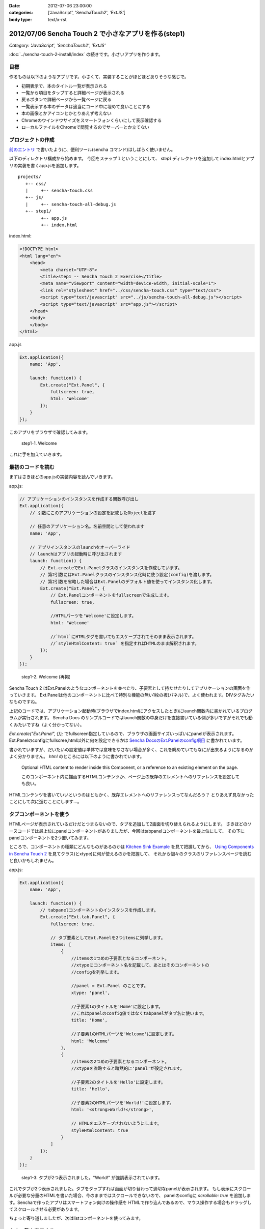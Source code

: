 :date: 2012-07-06 23:00:00
:categories: ['JavaScript', 'SenchaTouch2', 'ExtJS']
:body type: text/x-rst

========================================================
2012/07/06 Sencha Touch 2 で小さなアプリを作る(step1)
========================================================

*Category: 'JavaScript', 'SenchaTouch2', 'ExtJS'*

:doc:`../sencha-touch-2-install/index` の続きです。小さいアプリを作ります。

目標
=======

作るものは以下のようなアプリです。小さくて、実装することがほどほどありそうな感じで。

* 初期表示で、本のタイトル一覧が表示される
* 一覧から項目をタップすると詳細ページが表示される
* 戻るボタンで詳細ページから一覧ページに戻る
* 一覧表示する本のデータは適当にコード中に埋めて良いことにする
* 本の画像とかアイコンとかとりあえず考えない
* Chromeのウインドウサイズをスマートフォンくらいにして表示確認する
* ローカルファイルをChromeで閲覧するのでサーバーとか立てない


プロジェクトの作成
========================

`前のエントリ <../sencha-touch-2-install/index>`_ で書いたように、便利ツール(sencha コマンド)はしばらく使いません。

以下のディレクトリ構成から始めます。
今回をステップ１ということにして、 `step1` ディレクトリを追加して
index.htmlとアプリの実装を書くapp.jsを追加します。

::

   projects/
      +-- css/
      |     +-- sencha-touch.css
      +-- js/
      |     +-- sencha-touch-all-debug.js
      +-- step1/
            +-- app.js
            +-- index.html


index.html:

.. code-block:: html

   <!DOCTYPE html>
   <html lang="en">
       <head>
           <meta charset="UTF-8">
           <title>step1 -- Sencha Touch 2 Exercise</title>
           <meta name="viewport" content="width=device-width, initial-scale=1">
           <link rel="stylesheet" href="../css/sencha-touch.css" type="text/css">
           <script type="text/javascript" src="../js/sencha-touch-all-debug.js"></script>
           <script type="text/javascript" src="app.js"></script>
       </head>
       <body>
       </body>
   </html>


app.js

.. code-block:: javascript

   Ext.application({
       name: 'App',

       launch: function() {
           Ext.create("Ext.Panel", {
               fullscreen: true,
               html: 'Welcome'
           });
       }
   });


このアプリをブラウザで確認してみます。

.. figure:: step1-welcome.png

   step1-1. Welcome

これに手を加えていきます。

最初のコードを読む
==========================

まずはさきほどのapp.jsの実装内容を読んでいきます。

app.js:

.. code-block:: javascript

   // アプリケーションのインスタンスを作成する関数呼び出し
   Ext.application({
       // 引数にこのアプリケーションの設定を記載したObjectを渡す

       // 任意のアプリケーション名。名前空間として使われます
       name: 'App',

       // アプリインスタンスのlaunchをオーバーライド
       // launchはアプリの起動時に呼び出されます
       launch: function() {
           // Ext.createでExt.Panelクラスのインスタンスを作成しています。
           // 第2引数にはExt.Panelクラスのインスタンス化時に使う設定(config)を渡します。
           // 第2引数を省略した場合はExt.Panelのデフォルト値を使ってインスタンス化します。
           Ext.create("Ext.Panel", {
               // Ext.Panelコンポーネントをfullscreenで生成します。
               fullscreen: true,

               //HTMLパーツを'Welcome'に設定します。
               html: 'Welcome'

               //`html`にHTMLタグを書いてもエスケープされてそのまま表示されます。
               //`styleHtmlContent: true` を指定すればHTMLのまま解釈されます。
           });
       }
   });

.. figure:: step1-welcome.png

   step1-2. Welcome (再掲)


Sencha Touch 2 はExt.Panelのようなコンポーネントを並べたり、子要素として持たせたりしてアプリケーションの画面を作っていきます。
Ext.Panelは他のコンポーネントに比べて特別な機能の無い1枚の板(パネル)で、よく使われます。DIVタグみたいなものですね。

上記のコードでは、アプリケーション起動時(ブラウザでindex.htmlにアクセスしたとき)にlaunch関数内に書かれているプログラムが実行されます。
Sencha Docs のサンプルコードではlaunch関数の中身だけを直接書いている例が多いですがそれでも動くみたいですね（よく分かってない）。

`Ext.create("Ext.Panel", {});` でfullscreen指定しているので、ブラウザの画面サイズいっぱいにpanelが表示されます。
Ext.Panelのconfigにfullscree,html以外に何を設定できるかは `Sencha DocsのExt.Panelのconfig項目`_ に書かれています。

書かれていますが、だいたいの設定値は単体では意味をなさない場合が多く、これを眺めていてもなにが出来るようになるのかよく分かりません。
`html` のところには以下のように書かれています。

   Optional HTML content to render inside this Component, or a reference to an existing element on the page.

   このコンポーネント内に描画するHTMLコンテンツか、ページ上の既存のエレメントへのリファレンスを設定しても良い。

HTMLコンテンツを書いていいというのはともかく、既存エレメントへのリファレンスってなんだろう？
とりあえず見なかったことにして次に進むことにします...。

.. _`Sencha DocsのExt.Panelのconfig項目`: http://docs.sencha.com/touch/2-0/#!/api/Ext.Panel-cfg-activeItem


.. config部分には、Ext.Panelのconfigで規定されていない設定値を書くことも出来ます。titleとか。


タブコンポーネントを使う
==========================

HTMLページが表示されているだけだとつまらないので、タブを追加して2画面を切り替えられるようにします。
さきほどのソースコードでは最上位にpanelコンポーネントがありましたが、今回はtabpanelコンポーネントを最上位にして、
その下にpanelコンポーネントを2つ置いてみます。

ところで、コンポーネントの種類にどんなものがあるのかは `Kitchen Sink Example`_ を見て把握してから、
`Using Components in Sencha Touch 2`_ を見てクラス(とxtype)に何が使えるのかを把握して、
それから個々のクラスのリファレンスページを読むと良いかもしれません。

.. _`Kitchen Sink Example`: http://docs.sencha.com/touch/2-0/#!/example/kitchen-sink

.. _`Using Components in Sencha Touch 2`: http://docs.sencha.com/touch/2-0/#!/guide/components-section-5

app.js:

.. code-block:: javascript

   Ext.application({
       name: 'App',

       launch: function() {
           // tabpanelコンポーネントのインスタンスを作成します。
           Ext.create("Ext.tab.Panel", {
               fullscreen: true,

               // タブ要素としてExt.Panelを2つitemsに列挙します。
               items: [
                   {
                       //itemsの1つめの子要素となるコンポーネント。
                       //xtypeにコンポーネント名を記載して、あとはそのコンポーネントの
                       //configを列挙します。

                       //panel = Ext.Panel のことです。
                       xtype: 'panel',

                       //子要素1のタイトルを'Home'に設定します。
                       //これはpanelのconfig値ではなくtabpanelがタブ名に使います。
                       title: 'Home',

                       //子要素1のHTMLパーツを'Welcome'に設定します。
                       html: 'Welcome'
                   },
                   {
                       //itemsの2つめの子要素となるコンポーネント。
                       //xtypeを省略すると暗黙的に'panel'が設定されます。

                       //子要素2のタイトルを'Hello'に設定します。
                       title: 'Hello',

                       //子要素2のHTMLパーツを'World!'に設定します。
                       html: '<strong>World!</strong>',

                       // HTMLをエスケープされないようにします。
                       styleHtmlContent: true
                   }
               ]
           });
       }
   });

.. figure:: step1-helloworld.png

   step1-3. タブが2つ表示されました。"World!" が強調表示されています。


これでタブが2つ表示されました。タブをタップすれば画面が切り替わって適切なpanelが表示されます。
もし表示にスクロールが必要な分量のHTMLを書いた場合、今のままではスクロールできないので、
panelのconfigに `scrollable: true` を追加します。Senchaで作ったアプリはスマートフォン向けの操作感を
HTMLで作り込んであるので、マウス操作する場合もドラッグしてスクロールさせる必要があります。

ちょっと寄り道しましたが、次はlistコンポーネントを使ってみます。

本の一覧を表示する
========================

listコンポーネント(Ext.dataview.List)を使って本の一覧を表示します。tabpanelの子要素にしてもいいですが、
とりあえず最上位コンポーネントにlistを使って作ってみます。

app.js:

.. code-block:: javascript

   Ext.application({
       name: 'App',

       launch: function() {
           // listコンポーネントのインスタンスを作成します。
           Ext.create('Ext.List', {
               fullscreen: true,

               // listの要素1項目毎のテンプレートを設定します。
               // テンプレートの仕様はExt.XTemplateクラスで規定されています。
               // 以下の例のように文字列のArrayを指定するか、または文字列で指定します。
               // Arrayの場合自動的にjoinされて1つの文字列になります。
               itemTpl: [
                   '<div><strong>{title}</strong></div>',
                   '<div><span>{price}</span></div>'
               ],

               // リストの要素となるデータを定義します。
               data: [{
                   title: 'エキスパートPythonプログラミング',
                   price: 3780
               },{
                   title: 'Pythonプロフェッショナルプログラミング',
                   price: 2940
               }]
           });
       }
   });

.. figure:: step1-listview.png

   step1-4. 本の一覧をlistコンポーネントで表示

dataの要素をこのコンポーネントの初期化時に設定することも出来ます。
あるいは、dataの代わりにstoreを指定すればlocalStrageやリモートサーバーからデータを取得することもできます。

storeはデータの格納先やソート、フィルタなどを行ってくれるモジュールで、storeが実際にどこにデータを取りに行っているかなどを表示用のコンポーネントから隠蔽します。上記のコードをstoreを使ったものに書き換えてみます。

app.js:

.. code-block:: javascript

   Ext.application({
       name: 'App',

       launch: function() {
           Ext.create('Ext.List', {
               fullscreen: true,

               itemTpl: [
                   '<div><strong>{title}</strong></div>',
                   '<div><span>{price}</span></div>'
               ],

               // リストの要素として表示するべきデータが格納されているstoreを指定します。
               // ここでは直接storeの定義を行っていますが、定義済みstore名を指定することも
               // 出来ます(最終的にはそっちの方が良い書き方です)。
               store: {
                   // storeが提供するデータのフィールド定義です。
                   // フィールド定義はmodelに追い出しても良い(最終的にはその方が良い)。
                   fields: ['title', 'price'],

                   // storeが提供するデータを定義します。
                   // 最終的にはWebAPI等から自動取得するよう、dataの代わりにproxyを
                   // 指定することになりますが、とりあえず直接書いておきます。
                   data: [{
                       title: 'エキスパートPythonプログラミング',
                       price: 3780
                   },{
                       title: 'Pythonプロフェッショナルプログラミング',
                       price: 2940
                   }]
               }
           });
       }
   });

.. figure:: step1-listview.png

   step1-5. 本の一覧を表示 (再掲)

これでリスト表示が出来ました。次は項目をタップしたら詳細画面を表示するようにします。

リストのタップで詳細画面を表示
===================================

リストをタップして画面を掘り進んでいく(iPhone的には右へスクロールしていく)ためにはどのコンポーネントを使えば良いか悩みます。
サンプルを見ると、NestedListが良さそうな気がしますがNestedListはあくまでリストを掘り進んでいくだけで、スクロールした先にパネルを表示することが出来ない気がします。別の方法として、Ext.navigation.Viewを使うことにします。

Ext.navigation.ViewはListの機能はありませんが、子要素をpush追加していくとスタック状に画面を積み重ねていってくれるうえに、タイトルバー部分にBackボタンも用意してくれます。これを利用して、以下の方針でコンポーネントを組み合わせてみます。

* Ext.navigation.Viewを最上位コンポーネントにする
* 最初の子要素としてlistコンポーネントを持たせて本の一覧を表示する
* リストの項目をタップしたらExt.navigation.Viewに詳細画面をpushする

この方針で組み替えたのが以下のコードです。

app.js:

.. code-block:: javascript

   Ext.application({
       name: 'App',

       launch: function() {
           // navigationviewコンポーネントのインスタンスを作成します。
           Ext.create('Ext.navigation.View', {
               fullscreen: true,

               // スタックするコンポーネントを指定します。
               // 最初は複数重ねる必要は無いのでitemsには1つだけ要素を持たせます。
               items: [{
                   // listコンポーネントをスタックします。
                   xtype: 'list',

                   // navigationviewのタイトルバー部分に表示される文字を指定します。
                   title: 'My Books',

                   itemTpl: [
                       '<div><strong>{title}</strong></div>',
                       '<div><span>{price}</span></div>'
                   ],
                   store: {
                       fields: ['title', 'price'],
                       data: [{
                           title: 'エキスパートPythonプログラミング',
                           price: 3780
                       },{
                           title: 'Pythonプロフェッショナルプログラミング',
                           price: 2940
                       }]
                   }
               }]
           });
       }
   });

.. figure:: step1-navigationview.png

   step1-6. navigationviewを使用。見た目はタイトルバーが付いただけですね。


`xtype: 'list'` 部分のconfigはほとんど前に出てきたリスト表示実装のままですがtitle指定を追加しています。
navigationviewはBackボタンの都合がありタイトルバーが標準で付いていますが、いままでのpanel等にもタイトルバーを付ける方法はあります（また別途紹介します）。

上記のコードのままでは、タップしたときに表示するpanelの定義がありませんし、タップ動作に対する処理も書かれていません。
そこで、以下のようにタップ操作に対する処理を追加します。

app.js:

.. code-block:: javascript

   Ext.application({
       name: 'App',

       launch: function() {
           Ext.create('Ext.navigation.View', {
               fullscreen: true,
               items: [{
                   xtype: 'list',
                   title: 'My Books',
                   itemTpl: [
                       '<div><strong>{title}</strong></div>',
                       '<div><span>{price}</span></div>'
                   ],
                   store: {
                       fields: ['title', 'price'],
                       data: [{
                           title: 'エキスパートPythonプログラミング',
                           price: 3780
                       },{
                           title: 'Pythonプロフェッショナルプログラミング',
                           price: 2940
                       }]
                   },

                   // イベントリスナーを設定します。
                   // xtype = list のconfigに設定するlistenerなので基本的には
                   // Ext.dataview.Listのイベントを捕まえることが出来ます。
                   listeners: {
                       // itemtapイベントのハンドラ関数を定義します。
                       // ハンドラ関数の引数はドキュメントで規定されています。
                       itemtap: function (list, index, item, record) {
                           // indexはリストの何個目をタップしたか
                           // recordはタップした項目のデータを保持しているレコード

                           // this(=list)の親コンポーネント(=navigationview)を取得して、
                           // push関数に新しいコンポーネントのconfigを渡します。
                           this.getParent().push({

                               // Ext.view.Panelをpushするコンポーネントとして使用します。
                               xtype: 'panel',

                               // storeから取り出されるのはrecordで、recordから生データを
                               // 取り出すのに record.getData() を呼び出しています。
                               data: record.getData(),

                               // htmlだとデータと組み合わせて動的な内容を表示することが
                               // 出来ません。htmlの代わりにtplを使うと、dataオブジェクトの
                               // 属性から表示内容に自動的に値を埋め込んでくれます。
                               tpl: [
                                   '<table>',
                                       '<tr>',
                                           '<th>Title:</th>',
                                           '<td>{title}</td>',
                                       '</tr>',
                                       '<tr>',
                                           '<th>Price:</th>',
                                           '<td>{price}</td>',
                                       '</tr>',
                                   '</table>'
                               ]
                           });
                       }
                   }
               }]
           });
       }
   });

.. figure:: step1-navigation-list-tap.png

   step1-7. タップしたときの様子

.. figure:: step1-navigation-list-back.png

   step1-8. 詳細画面の表示と、navigationviewに自動的に用意されるBackボタン


これで、本の一覧と詳細表示を行うアプリケーションが実装出来ました。
新しい要素として、navigationviewのpushや、listener、recordが出てきました。

Listのlistenerで他にどのようなイベントを扱うことが出来るのかについてはSencha Docsの `Ext.dataview.List`_ のeventsの部分に記載されています。
itemtapイベントがどのような値を引数に渡してくるのか等も記載されています。

.. _`Ext.dataview.List`: http://docs.sencha.com/touch/2-0/#!/api/Ext.dataview.List-event-activate



最終的に
===========

以下のコードが出来ました。

app.js:

.. code-block:: javascript

   Ext.application({
       name: 'App',

       launch: function() {
           Ext.create('Ext.navigation.View', {
               fullscreen: true,
               items: [{
                   xtype: 'list',
                   title: 'My Books',
                   itemTpl: [
                       '<div><strong>{title}</strong></div>',
                       '<div><span>{price}</span></div>'
                   ],
                   store: {
                       fields: ['title', 'price'],
                       data: [{
                           title: 'エキスパートPythonプログラミング',
                           price: 3780
                       },{
                           title: 'Pythonプロフェッショナルプログラミング',
                           price: 2940
                       }]
                   },
                   listeners: {
                       itemtap: function (list, index, item, record) {
                           this.getParent().push({
                               xtype: 'panel',
                               data: record.getData(),
                               tpl: [
                                   '<table>',
                                       '<tr>',
                                           '<th>Title:</th>',
                                           '<td>{title}</td>',
                                       '</tr>',
                                       '<tr>',
                                           '<th>Price:</th>',
                                           '<td>{price}</td>',
                                       '</tr>',
                                   '</table>'
                               ]
                           });
                       }
                   }
               }]
           });
       }
   });

たったこれだけのコードでスマートフォン向けアプリっぽいものが作れる、と見るか、暗黙だらけで何をどう書いて良いか分からない、と見るかは意見の分かれるところだと思います。自分もここまで理解するのにけっこう時間がかかりました。このメモが理解の助けになるといいなと思います（特に、将来の自分の助けに..）。

ここまでのまとめ
===================

とりあえず、以下のさわりくらいは説明できたかなと思います。

* コンポーネントの階層構造
* コンポーネントの種類とxtype
* イベントリスナー
* panel, tabpanel, list, navigationview
* XTemplate
* store, record, data


なお、ソースコードは全て https://bitbucket.org/shimizukawa/sencha-touch2-exercise のstep1ディレクトリにあります。

また、スマートフォンから http://dlvr.it/1pyvt3 にアクセスすれば、ここで作ったアプリを実際に操作出来ます。

つぎは、この肥大化した階層構造を分解してこれ自体をコンポーネント化していこうと思います。
